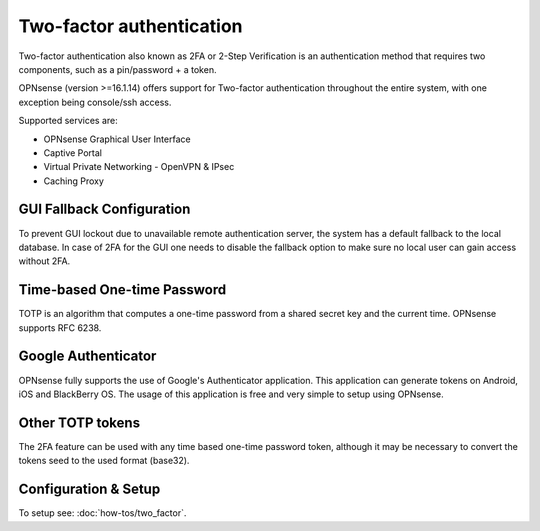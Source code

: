 =========================
Two-factor authentication
=========================

.. image:: images/two_factor_authentication.png
   :width: 100%

Two-factor authentication also known as 2FA or 2-Step Verification is an authentication
method that requires two components, such as a pin/password + a token.

OPNsense (version >=16.1.14) offers support for Two-factor authentication throughout
the entire system, with one exception being console/ssh access.

Supported services are:

* OPNsense Graphical User Interface
* Captive Portal
* Virtual Private Networking - OpenVPN & IPsec
* Caching Proxy


--------------------------
GUI Fallback Configuration
--------------------------
To prevent GUI lockout due to unavailable remote authentication server, the system
has a default fallback to the local database. In case of 2FA for the GUI one needs
to disable the fallback option to make sure no local user can gain access without 2FA.

.. image:: images/auth_server_fallback.png
   :width: 100%


----------------------------
Time-based One-time Password
----------------------------
TOTP is an algorithm that computes a one-time password from a shared secret key
and the current time. OPNsense supports RFC 6238.


--------------------
Google Authenticator
--------------------
OPNsense fully supports the use of Google's Authenticator application.
This application can generate tokens on Android, iOS and BlackBerry OS.
The usage of this application is free and very simple to setup using OPNsense.

-----------------
Other TOTP tokens
-----------------
The 2FA feature can be used with any time based one-time password token, although
it may be necessary to convert the tokens seed to the used format (base32).

---------------------
Configuration & Setup
---------------------
To setup see: :doc:`how-tos/two_factor`.
